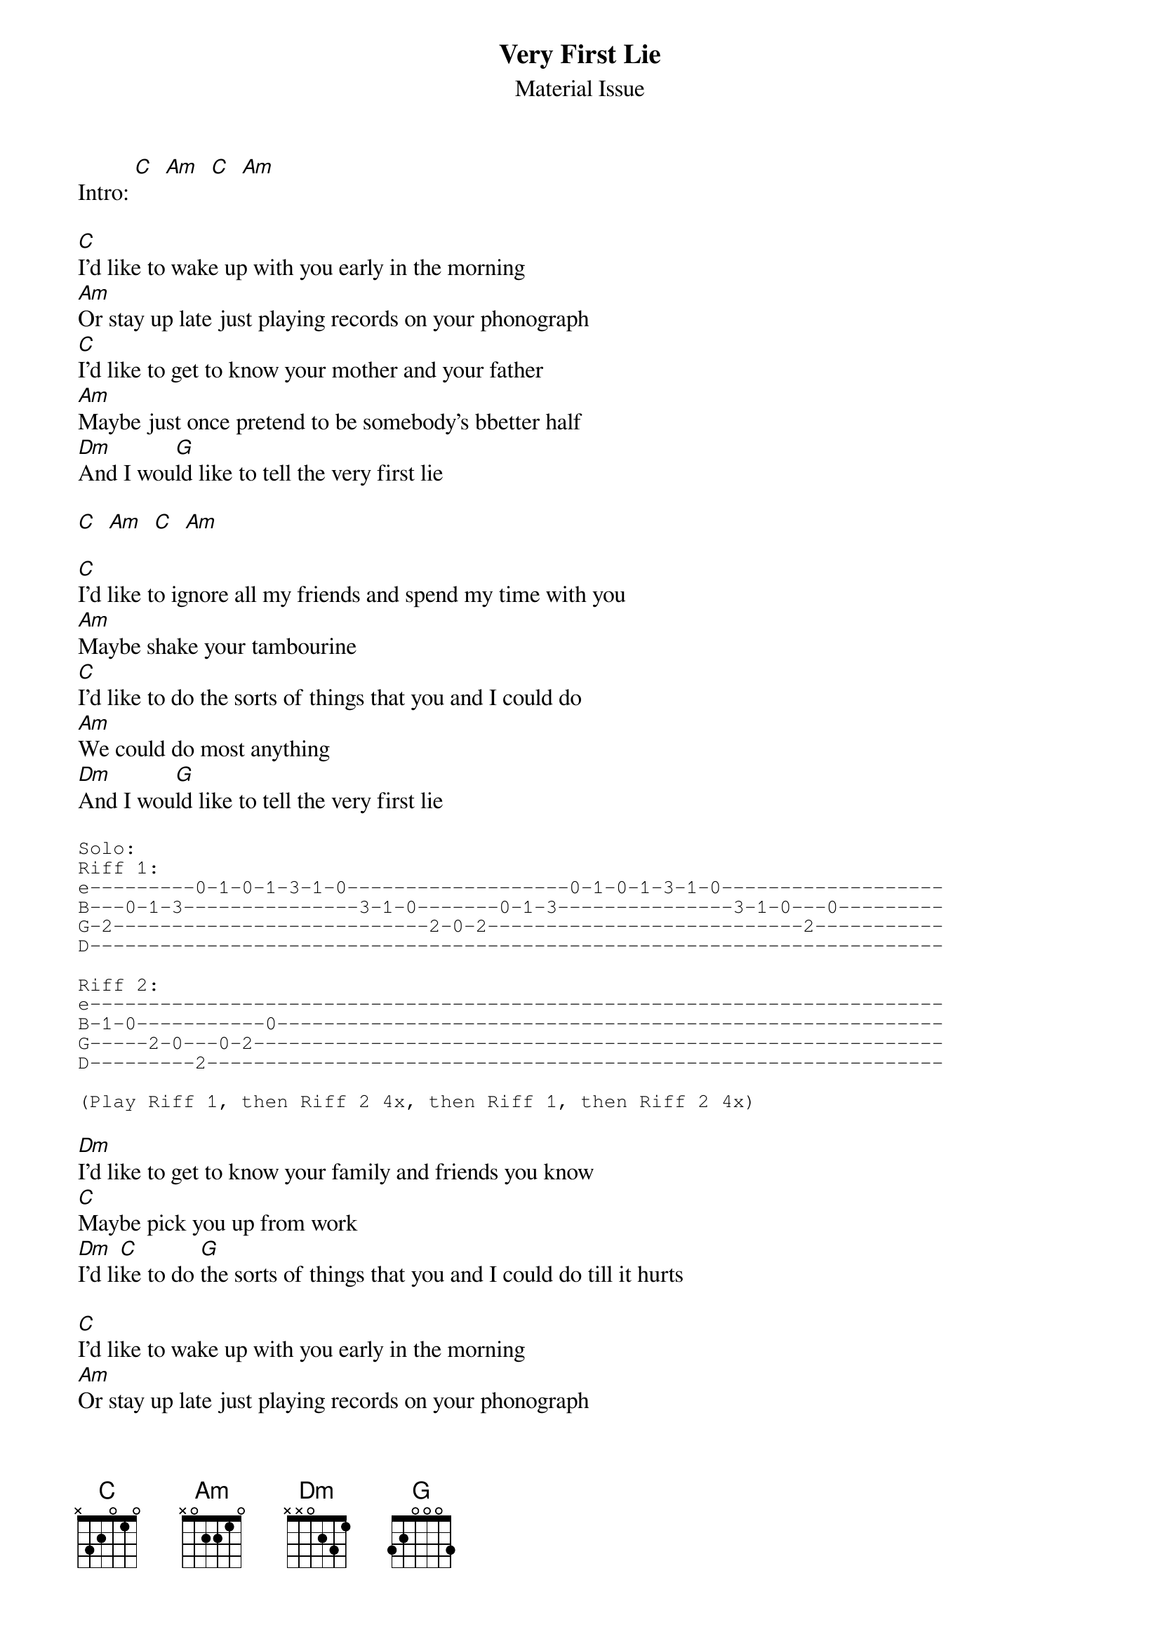 # From: bheim@jhunix.hcf.jhu.edu (Bradley Thomas Heim)
# Transcribed by Brad Heim <bheim@jhunix.hcf.jhu.edu>
{t:Very First Lie}
{st:Material Issue}
#Album: International Pop Overthrow

#Note: In general, the C and Am chords are played normal first, then 
#changed by bringing the pinky up to the fourth fret, then playing
#the normal chord, then releasing the pointer finger.I don't know the 
#names of these chords, but if you listen to the album, you'll see what I 
#mean.
 
Intro: [C]  [Am]  [C]  [Am]

[C]I'd like to wake up with you early in the morning
[Am]Or stay up late just playing records on your phonograph
[C]I'd like to get to know your mother and your father
[Am]Maybe just once pretend to be somebody's bbetter half
[Dm]And I wou[G]ld like to tell the very first lie

[C]  [Am]  [C]  [Am]

[C]I'd like to ignore all my friends and spend my time with you
[Am]Maybe shake your tambourine
[C]I'd like to do the sorts of things that you and I could do
[Am]We could do most anything
[Dm]And I wou[G]ld like to tell the very first lie

{sot}
Solo:
Riff 1:
e---------0-1-0-1-3-1-0-------------------0-1-0-1-3-1-0-------------------
B---0-1-3---------------3-1-0-------0-1-3---------------3-1-0---0---------
G-2---------------------------2-0-2---------------------------2-----------
D-------------------------------------------------------------------------

Riff 2:
e-------------------------------------------------------------------------
B-1-0-----------0---------------------------------------------------------
G-----2-0---0-2-----------------------------------------------------------
D---------2---------------------------------------------------------------

(Play Riff 1, then Riff 2 4x, then Riff 1, then Riff 2 4x)
{eot}

[Dm]I'd like to get to know your family and friends you know
[C]Maybe pick you up from work
[Dm]I'd li[C]ke to do [G]the sorts of things that you and I could do till it hurts

[C]I'd like to wake up with you early in the morning
[Am]Or stay up late just playing records on your phonograph
[C]I'd like to get to know your mother and you father
[Am]Maybe just once pretend to be somebody's better half
[Dm]And I wou[G]ld like to tell the very first lie

{c:Repeat solo}
